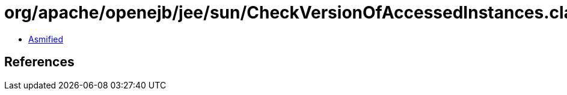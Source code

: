 = org/apache/openejb/jee/sun/CheckVersionOfAccessedInstances.class

 - link:CheckVersionOfAccessedInstances-asmified.java[Asmified]

== References

